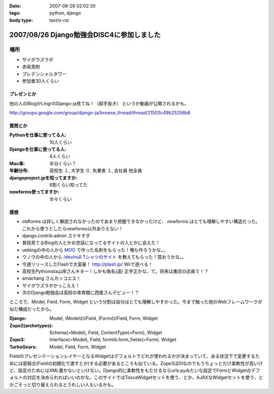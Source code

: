 :date: 2007-08-26 02:02:30
:tags: python, django
:body type: text/x-rst

==========================================
2007/08/26 Django勉強会DISC4に参加しました
==========================================

場所
=====
- サイボウズラボ
- 赤坂見附
- プレデンシャルタワー
- 参加者30人くらい

プレゼンとか
-------------
他の人のBlogかLingrのDjango-ja見てね！（超手抜き）
というか動画が公開されるかも。

http://groups.google.com/group/django-ja/browse_thread/thread/21503c49b25256b6

質問とか
---------
:Pythonを仕事に使ってる人:
  10人くらい
:Djangoを仕事に使ってる人:
  4人くらい
:Mac率:
  半分くらい？
:年齢分布:
  高校生 １,
  大学生 ０,
  失業者 １,
  会社員 他全員
:djangoproject.jpを知ってますか:
  8割くらい知ってた
:newforms使ってますか:
  半々くらい


感想
-----
- oldforms は詳しく解説されなかったのであまり把握できなかったけど、 newforms はとても理解しやすい構造だった。これから使うとしたらnewforms以外ありえない！
- django.contrib.admin ステキすぎ
- 普段見てるBlogの人とかお世話になってるサイトの人とかに会えた！
- ueblogの中の人から `MOO`_ で作った名刺をもらった！俺も作ろうかな。。
- ウノウの中の人から `/dev/null Tシャツのサイト`_ を教えてもらった！買おうかな。。
- 今週リリースしたFlashで大富豪！ http://plash.jp/ Wiiで遊べる！
- 高校生Pythonista山岸さんキター！しかも偽名(違) 正字正かな、て。将来は書店の店員て！？
- amachang さんカッコエエ！
- サイボウズラボかっこええ！
- 次のDjango勉強会は高校の体育館に西尾さんデビュー！？


ところで、Model, Field, Form, Widget という分割は自分はとても理解しやすかった。今まで触った他のWebフレームワークが似た構成だったから。

:Django:
  Model, (Modelの)Field, (Formの)Field, Form, Widget

:Zope2(archetypes):
  Schema(=Model), Field, ContentType(=Form), Widget

:Zope3:
  Interface(=Model), Field, formlib.form_fields(=Form). Widget

:TurboGears:
  Model, Field, Form, Widget

FieldのプレゼンテーションレイヤーとなるWidgetはデフォルトでどれが使われるかが決まっていて、ある状況下で変更するためには密結合(Fieldの初期化で渡すとか)する必要があるところも似ている。Zope3はDIなのでもうちょっとだけ柔軟性が高いけど、設定のためにはXML書かないといけない。Django的に柔軟性をもたせるならurls.pyみたいな設定でFormとWidgetのデフォルトの対応を決められればいいのかな。このサイトではToscaWidgetセットを使う、とか、AJAXなWidgetセットを使う、とかごそっと切り替えられるとうれしい人もいるかも。


.. _`MOO`: http://www.moo.com/vox/
.. _`/dev/null Tシャツのサイト`: http://www.upsold.com/imshop/app/b/13614/


.. :extend type: text/html
.. :extend:

